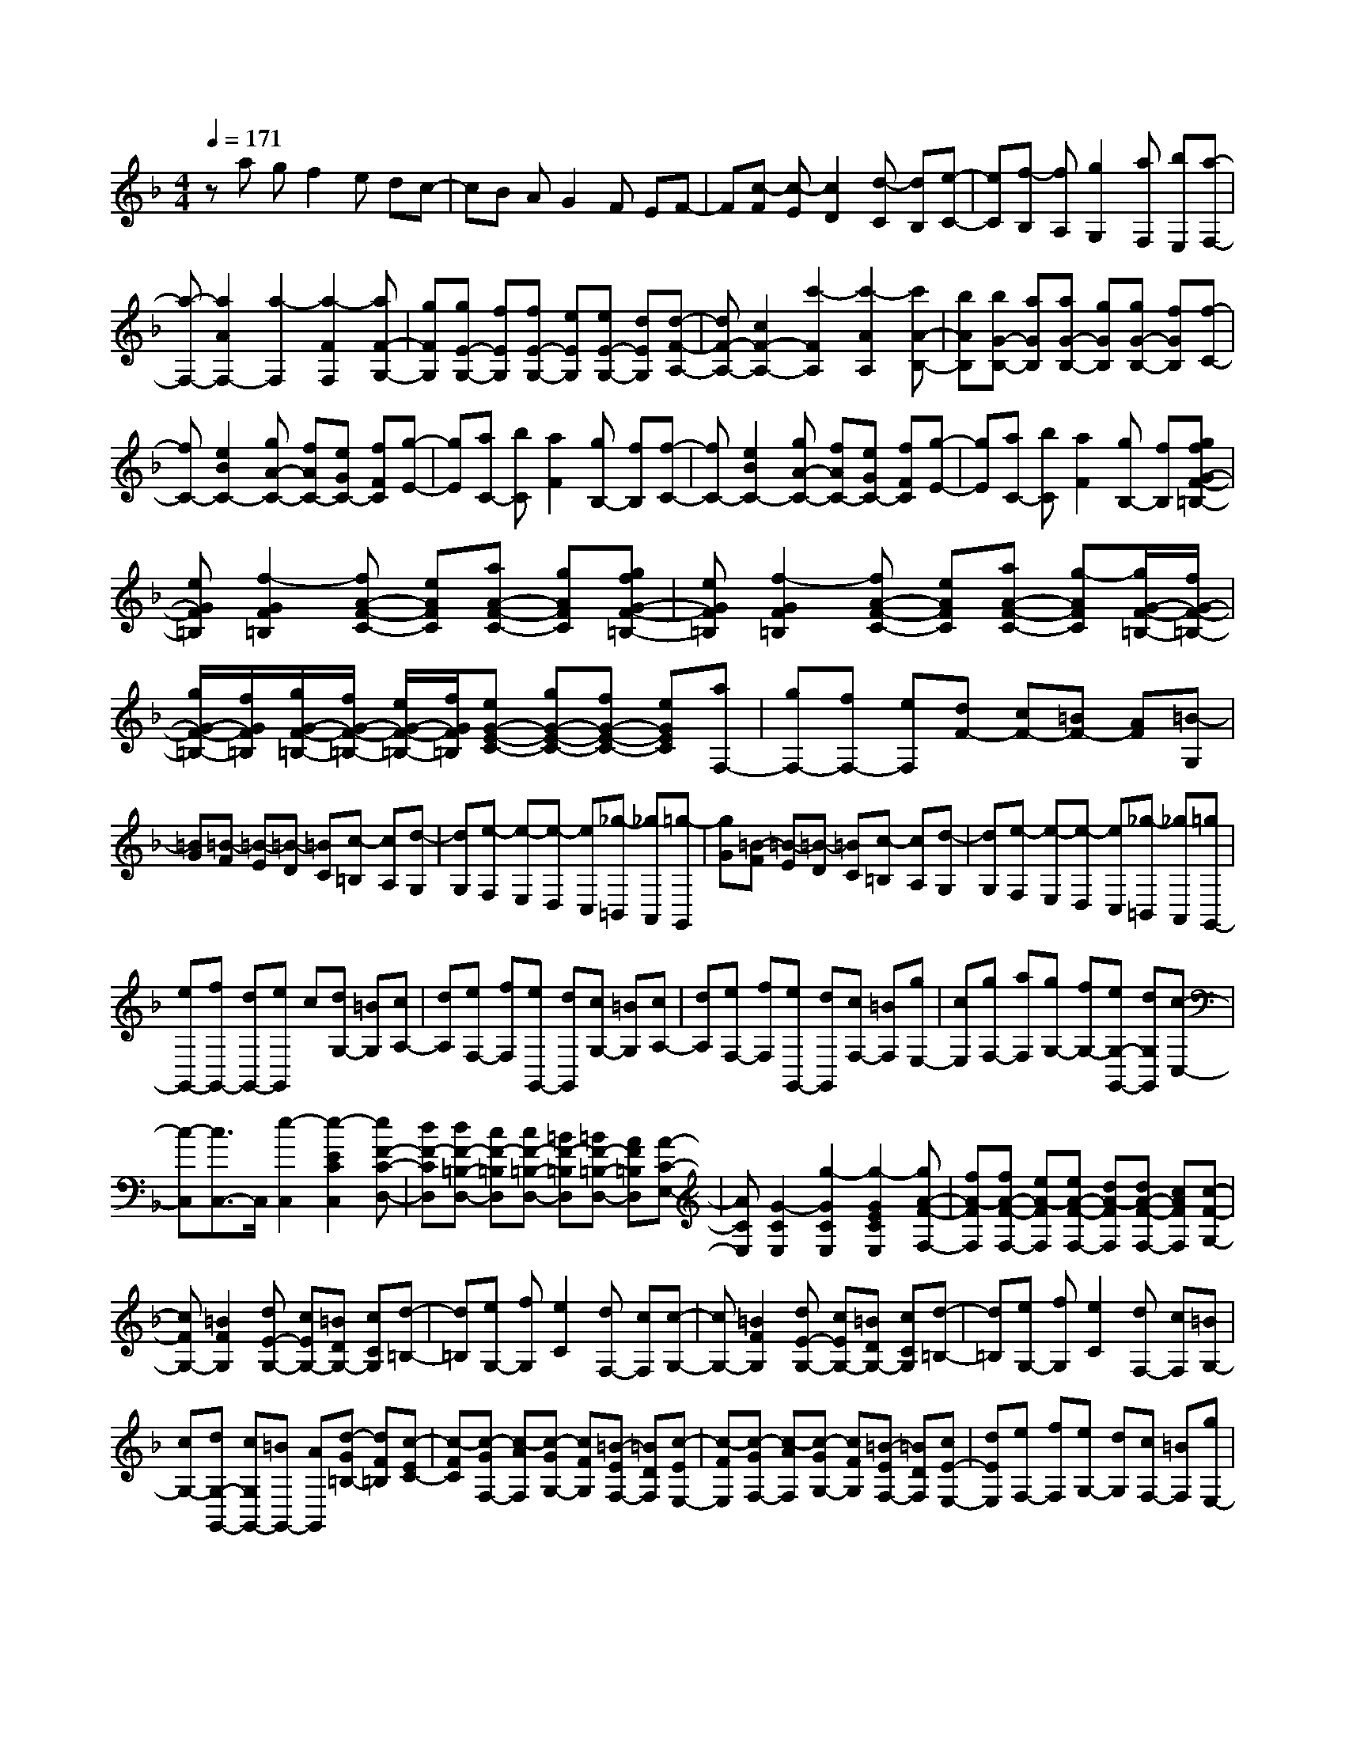 % input file /home/ubuntu/MusicGeneratorQuin/training_data/scarlatti/K318.MID
X: 1
T: 
M: 4/4
L: 1/8
Q:1/4=171
K:F % 1 flats
%(C) John Sankey 1998
%%MIDI program 6
%%MIDI program 6
%%MIDI program 6
%%MIDI program 6
%%MIDI program 6
%%MIDI program 6
%%MIDI program 6
%%MIDI program 6
%%MIDI program 6
%%MIDI program 6
%%MIDI program 6
%%MIDI program 6
za gf2e dc-|cB AG2F EF-|F[c-F] [c-E][c2D2][d-C] [dB,][e-C-]|[eC][f-B,] [fA,][g2G,2][aF,] [bE,][a-F,-]|
[a-F,-][a2A2F,2-][a2-F,2][a2-F2F,2][aF-G,-]|[gFG,][gE-G,-] [fEG,][fE-G,-] [eEG,][eE-G,-] [dEG,][d-F-A,-]|[dF-A,-][c2F2-A,2-][c'2-F2A,2][c'2-A2A,2][c'A-B,-]|[bAB,][bG-B,-] [aGB,][aG-B,-] [gGB,][gG-B,-] [fGB,][f-C-]|
[fC-][e2B2C2-][gA-C-] [fAC-][eGC-] [fFC][g-E-]|[gE][aC-] [bC][a2F2][gB,-] [fB,][f-C-]|[fC-][e2B2C2-][gA-C-] [fAC-][eGC-] [fFC][g-E-]|[gE][aC-] [bC][a2F2][gB,-] [fB,][gfG-F-=B,-]|
[eGF=B,][f2-G2F2=B,2][fA-F-C-] [eAFC][aA-F-C-] [gAFC][gfG-F-=B,-]|[eGF=B,][f2-G2F2=B,2][fA-F-C-] [eAFC][aA-F-C-] [g-AFC][g/2G/2-F/2-=B,/2-][f/2G/2-F/2-=B,/2-]|[g/2G/2-F/2-=B,/2-][f/2G/2F/2=B,/2][g/2G/2-F/2-=B,/2-][f/2G/2-F/2-=B,/2-] [e/2G/2-F/2-=B,/2-][f/2G/2F/2=B,/2][eG-E-C-] [gG-E-C-][fG-E-C-] [eGEC][aF,-]|[gF,-][fF,-] [eF,][dF-] [cF-][=BF-] [AF][=B-G,]|
[=BG][=B-F] [=B-E][=B-D] [=BC][c-=B,] [cA,][d-G,]|[dG,][e-F,] [e-E,][e-D,] [eC,][_g-=B,,] [_gA,,][=g-G,,]|[gG][=B-F] [=B-E][=B-D] [=BC][c-=B,] [cA,][d-G,]|[dG,][e-F,] [e-E,][e-D,] [eC,][_g-=B,,] [_gA,,][=gG,,-]|
[eG,,-][fG,,-] [dG,,-][eG,,] c[dG,-] [=BG,][cA,-]|[dA,][eF,-] [fF,][eG,,-] [dG,,][cG,-] [=BG,][cA,-]|[dA,][eF,-] [fF,][eG,,-] [dG,,][cF,-] [=BF,][gE,-]|[cE,][gF,-] [aF,][gG,-] [fG,-][eG,-G,,-] [dG,G,,][c-C,-]|
[c-C,][c3/2C,3/2-]C,/2[e2-C,2][e2-E2C2C,2][eF-C-D,-]|[dF-CD,][dF-=B,-D,-] [cF-=B,D,][cF-=B,-D,-] [=BF-=B,D,][=BF-=B,-D,-] [AF=B,D,][A-C-E,-]|[ACE,][G2-C2E,2][g2-G2C2E,2][g2-G2E2C2E,2][gA-F-F,-]|[fA-FF,][fA-F-F,-] [eA-FF,][eA-F-F,-] [dA-FF,][dA-F-F,-] [cAFF,][c-F-G,-]|
[cFG,-][=B2F2G,2][dE-G,-] [cEG,-][=BDG,-] [cCG,][d-=B,-]|[d=B,][eG,-] [fG,][e2C2][dF,-] [cF,][c-G,-]|[cG,-][=B2F2G,2][dE-G,-] [cEG,-][=BDG,-] [cCG,][d-=B,-]|[d=B,][eG,-] [fG,][e2C2][dF,-] [cF,][=BG,-]|
[cG,-][dG,-G,,-] [cG,G,,-][=BG,,-] [AG,,][d-G=B,-] [dF=B,][c-EC-]|[c-FC][c-GF,-] [c-AF,][c-GG,-] [cFG,][=B-EF,-] [=BDF,][c-EE,-]|[c-FE,][c-GF,-] [c-AF,][c-GG,-] [cFG,][=B-EF,-] [=BDF,][cE-E,-]|[dEE,][eF,-] [fF,][eG,-] [dG,][cF,-] [=BF,][gE,-]|
[cE,][gF,-] [aF,][gG,-] [fG,][eF,-] [dF,][gE,-]|[cE,][gF,-] [aF,][gG,-] [fG,-][eG,-G,,-] [dG,G,,][c-C,-]|[c4-C,4-] [cC,-]C,2C,-|C,[e2E2C2][e2-E2C2][e/2E/2-C/2-][_g/2E/2-C/2-] [_a/2E/2-C/2-][=a/2E/2C/2][a-D-=B,-]|
[aD=B,][_a2-D2=B,2][_a2-D2=B,2][_a2-E2=B,2][_a-F-D-A,-]|[_aFDA,][=aF-D-A,-] [fFDA,][d2-F2D2A,2][d2-F2D2A,2][d-E-D-_A,-]|[dED_A,][eE-D-_A,-] [fED_A,][d2-F2D2=A,2][d2-F2D2A,2][d-E-D-_A,-]|[dED_A,][eE-D-_A,-] [fED_A,][e2-_d2-E2_D2G,2][e2-_d2-E2_D2G,2][e-_d-E-_D-G,-]|
[e_dE-_D-G,-][f2=d2E2_D2G,2][e2_d2E2-_D2-G,2-][f2=d2E2_D2G,2][e-_d-E-_D-G,-]|[e_dE-_D-G,-][f2=d2E2-_D2-G,2-][=g2-_d2E2_D2G,2][g2-=d2=D2F,2][g-e-_D-E,-]|[ge-_D-E,-][a2e2_D2-E,2-][b2-_d2_D2E,2][b2-=d2_B,2D,2][b-e-=A,-_D,-]|[beA,_D,][aA,-_D,-] [gA,_D,][f2A,2_D,2][e2_D2A,2_D,2][f-=D-=D,-]|
[fD-D,-][g2D2D,2][a2f2D2-D,2-][g2e2D2D,2][f-d-D-D,-]|[fdD-D,-][e2c2D2D,2][d2-=B2D2-D,2-][d2-A2D2D,2][d-_A-D-D,-]|[d-_ADD,][d2-=A2C2D,2][d2-_A2=B,2D,2][d2-=A2A,2D,2][d-=B-=B,-_A,-D,-]|[d=B=B,-_A,-D,-][c2A2=B,2_A,2D,2][=B2_A2=B,2-_A,2-D,2-][=A2F2=B,2_A,2D,2][_A-D-=B,-_A,-D,-]|
[_AD-=B,-_A,-D,-][=A2D2-=B,2_A,2D,2][=B2-D2=B,2-_A,2-D,2-][=B2-E2=B,2_A,2D,2][=B-F-=B,-D,-]|[=B-F=B,-D,-][=B2G2=B,2D,2][F2-=B,2-D,2-][AF-=B,-D,-] [=BF-=B,D,][c-F-C-C,-]|[c-FC-C,-][c-EC-C,-] [c-DCC,][c2-E2C2-C,2-][c2F2C2C,2][GC-C,-]|[AC-C,-][_BC-C,-] [cCC,][dC-C,-] [BC-C,-][AC-C,-] [GCC,][A-F,-]|
[AF,][f2F2][g/2E/2-][f/2E/2-] [e/2E/2-][d/2E/2][c/2C/2-][B/2C/2-] [A/2C/2-][G/2C/2][A-F,-]|[AF,][A2F2][B/2-G/2][B/2-F/2] [B/2-E/2][B/2D/2][c/2-C/2][c/2-_B,/2] [c/2-=A,/2][c/2-G,/2][c-A,-]|[cA,][f2F,2][g/2E,/2-][f/2E,/2-] [e/2E,/2-][d/2E,/2][c/2C,/2-][B/2C,/2-] [A/2C,/2-][G/2C,/2][A-F,-]|[AF,][A2F2][B/2-G/2][B/2-F/2] [B/2-E/2][B/2D/2][c/2-C/2][c/2-B,/2] [c/2-A,/2][c/2-G,/2][c-A,-]|
[cA,][c2F,2][d/2_B,,/2-][c/2B,,/2-] [B/2B,,/2-][A/2B,,/2][G/2B,/2-][F/2B,/2-] [E/2B,/2-][D/2B,/2][CC,-]|[d2C,2-] [c-C,][cD,-] [BD,][AE,-] [GE,][AF,-]|[cF,][BB,-] [GB,][AC-] [FC-][GC-C,-] [ECC,][ED,-]|[F-D,-][FB,-D,-] [FB,-D,][FB,-E,-] [G-B,E,-][GC-E,-] [GC-E,][GC-F,-]|
[A-CF,-][AD-F,-] [AD-F,][AD-G,-] [B-DG,-][BE-G,-] [BE-G,][BE-A,-]|[c-EA,-][cF-A,-] [cF-A,][cF-B,-] [d-FB,-][dG-B,-] [dG-B,][e-G-C-]|[e-GC-][e2B2C2][f2-A2C2-][f-GC-] [fFC][g-E-]|[gE][b2C2][a2F2][gB,-] [fB,][e-C-]|
[e-C-][e2B2C2][f2-A2C2-][f-GC-] [fFC][g-E-]|[gE][b2C2][a2F2][gB,-] [fB,][eC-]|[fC-][gC-C,-] [fCC,-][eC,-] [dC,][g-cE,-] [gBE,][f-AF,-]|[f-BF,][f-cB,-] [f-dB,][f-cC-] [fBC][e-AB,-] [eGB,][f-AA,-]|
[f-BA,][f-cB,-] [f-dB,][f-cC-] [fBC][e-AB,-] [eGB,][fA-A,-]|[gAA,][aB,-] [bB,][aC-] [gC][fB,-] [eB,][fA,-]|[cA,][dB,-] [BB,][AC-] [FC-][GC-C,-] [ECC,][F-F,,-]|[F8-F,,8-]|
[F4-F,,4-] [FF,,]
